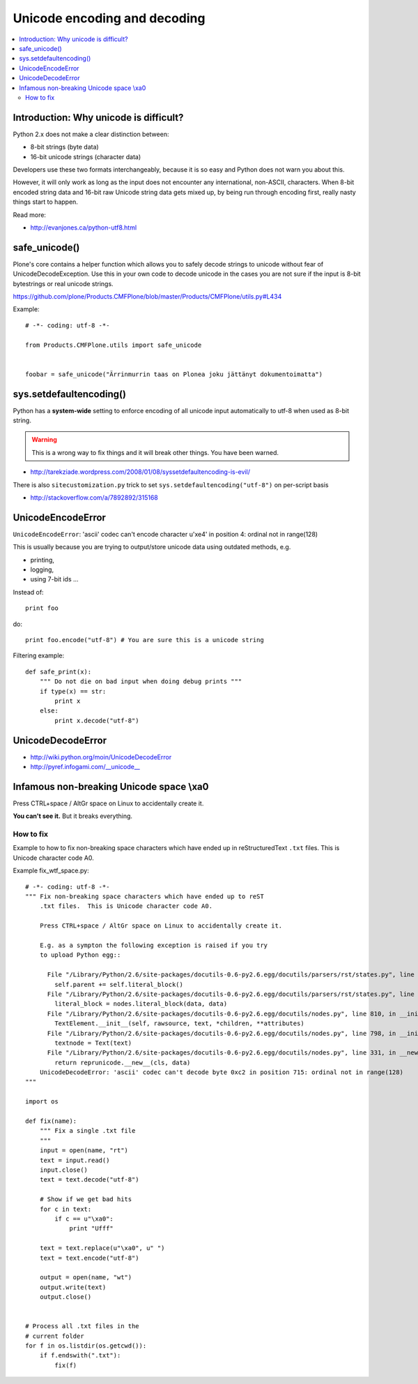 ================================
 Unicode encoding and decoding
================================

.. contents :: :local:

Introduction: Why unicode is difficult?
=========================================

Python 2.x does not make a clear distinction between:

* 8-bit strings (byte data)
* 16-bit unicode strings (character data)

Developers use these two formats interchangeably, because it is so easy and
Python does not warn you about this.

However, it will only work as long as the input does not encounter any
international, non-ASCII, characters.  When 8-bit encoded string data and
16-bit raw Unicode string data gets mixed up, by being run through encoding
first, really nasty things start to happen.

Read more:


* http://evanjones.ca/python-utf8.html

safe_unicode()
=====================

Plone's core contains a helper function which allows you 
to safely decode strings to unicode without fear of UnicodeDecodeException.
Use this in your own code to decode unicode in the cases you are
not sure if the input is 8-bit bytestrings or real unicode strings.

https://github.com/plone/Products.CMFPlone/blob/master/Products/CMFPlone/utils.py#L434

Example::

     # -*- coding: utf-8 -*-

     from Products.CMFPlone.utils import safe_unicode


     foobar = safe_unicode("Ärrinmurrin taas on Plonea joku jättänyt dokumentoimatta")


sys.setdefaultencoding()
=========================

Python has a **system-wide** setting to enforce encoding of all unicode
input automatically to utf-8 when used as 8-bit string.

.. warning::

    This is a wrong way to fix things and it will break other things.
    You have been warned.

* http://tarekziade.wordpress.com/2008/01/08/syssetdefaultencoding-is-evil/

There is also ``sitecustomization.py`` trick to set ``sys.setdefaultencoding("utf-8")`` on per-script basis

* http://stackoverflow.com/a/7892892/315168

UnicodeEncodeError
==================

``UnicodeEncodeError``: 'ascii' codec can't encode character u'\xe4' in position 4: ordinal not in range(128)

This is usually because you are trying to output/store unicode data using
outdated methods, e.g.

* printing,
* logging,
* using 7-bit ids ...

Instead of::

    print foo

do::

    print foo.encode("utf-8") # You are sure this is a unicode string

Filtering example::

    def safe_print(x):
        """ Do not die on bad input when doing debug prints """
        if type(x) == str:
            print x
        else:
            print x.decode("utf-8")


UnicodeDecodeError
==================

* http://wiki.python.org/moin/UnicodeDecodeError



* http://pyref.infogami.com/__unicode__

Infamous non-breaking Unicode space \\xa0
============================================

Press CTRL+space / AltGr space on Linux to accidentally create it.

**You can't see it.** But it breaks everything.

How to fix
----------

Example to how to fix non-breaking space characters which have ended up
in reStructuredText ``.txt`` files.  This is Unicode character code A0.

Example fix_wtf_space.py::

    # -*- coding: utf-8 -*-
    """ Fix non-breaking space characters which have ended up to reST
        .txt files.  This is Unicode character code A0.

        Press CTRL+space / AltGr space on Linux to accidentally create it.

        E.g. as a sympton the following exception is raised if you try
        to upload Python egg::

          File "/Library/Python/2.6/site-packages/docutils-0.6-py2.6.egg/docutils/parsers/rst/states.py", line 2621, in blank
            self.parent += self.literal_block()
          File "/Library/Python/2.6/site-packages/docutils-0.6-py2.6.egg/docutils/parsers/rst/states.py", line 2712, in literal_block
            literal_block = nodes.literal_block(data, data)
          File "/Library/Python/2.6/site-packages/docutils-0.6-py2.6.egg/docutils/nodes.py", line 810, in __init__
            TextElement.__init__(self, rawsource, text, *children, **attributes)
          File "/Library/Python/2.6/site-packages/docutils-0.6-py2.6.egg/docutils/nodes.py", line 798, in __init__
            textnode = Text(text)
          File "/Library/Python/2.6/site-packages/docutils-0.6-py2.6.egg/docutils/nodes.py", line 331, in __new__
            return reprunicode.__new__(cls, data)
        UnicodeDecodeError: 'ascii' codec can't decode byte 0xc2 in position 715: ordinal not in range(128)
    """

    import os

    def fix(name):
        """ Fix a single .txt file
        """
        input = open(name, "rt")
        text = input.read()
        input.close()
        text = text.decode("utf-8")

        # Show if we get bad hits
        for c in text:
            if c == u"\xa0":
                print "Ufff"

        text = text.replace(u"\xa0", u" ")
        text = text.encode("utf-8")

        output = open(name, "wt")
        output.write(text)
        output.close()


    # Process all .txt files in the
    # current folder
    for f in os.listdir(os.getcwd()):
        if f.endswith(".txt"):
            fix(f)

